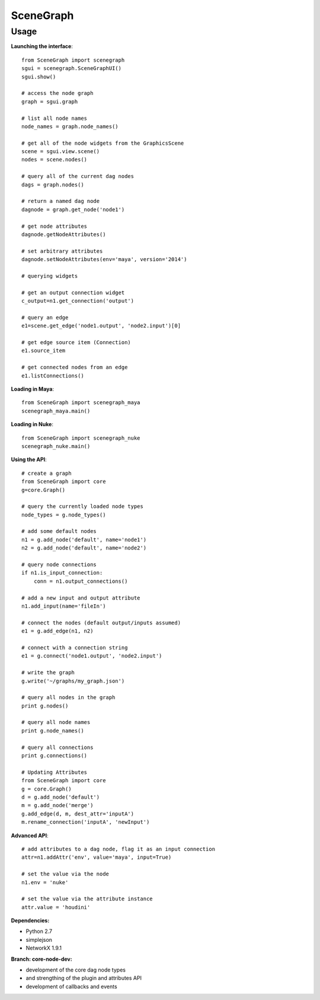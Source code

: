 SceneGraph
----------

=====
Usage
=====

**Launching the interface**::

    from SceneGraph import scenegraph
    sgui = scenegraph.SceneGraphUI()
    sgui.show()
    
    # access the node graph
    graph = sgui.graph

    # list all node names
    node_names = graph.node_names()

    # get all of the node widgets from the GraphicsScene
    scene = sgui.view.scene()
    nodes = scene.nodes()

    # query all of the current dag nodes
    dags = graph.nodes()

    # return a named dag node
    dagnode = graph.get_node('node1')

    # get node attributes
    dagnode.getNodeAttributes()
        
    # set arbitrary attributes
    dagnode.setNodeAttributes(env='maya', version='2014')

    # querying widgets

    # get an output connection widget
    c_output=n1.get_connection('output')

    # query an edge 
    e1=scene.get_edge('node1.output', 'node2.input')[0]

    # get edge source item (Connection)
    e1.source_item

    # get connected nodes from an edge
    e1.listConnections()

**Loading in Maya**::

    from SceneGraph import scenegraph_maya
    scenegraph_maya.main()

**Loading in Nuke**::

    from SceneGraph import scenegraph_nuke
    scenegraph_nuke.main()

**Using the API**::

    # create a graph
    from SceneGraph import core
    g=core.Graph()

    # query the currently loaded node types
    node_types = g.node_types()

    # add some default nodes
    n1 = g.add_node('default', name='node1')
    n2 = g.add_node('default', name='node2')

    # query node connections
    if n1.is_input_connection:
        conn = n1.output_connections()

    # add a new input and output attribute
    n1.add_input(name='fileIn')

    # connect the nodes (default output/inputs assumed)
    e1 = g.add_edge(n1, n2)

    # connect with a connection string
    e1 = g.connect('node1.output', 'node2.input')

    # write the graph
    g.write('~/graphs/my_graph.json')

    # query all nodes in the graph
    print g.nodes()

    # query all node names
    print g.node_names()

    # query all connections
    print g.connections()

    # Updating Attributes
    from SceneGraph import core
    g = core.Graph()
    d = g.add_node('default')
    m = g.add_node('merge')
    g.add_edge(d, m, dest_attr='inputA')
    m.rename_connection('inputA', 'newInput')

**Advanced API**::

    # add attributes to a dag node, flag it as an input connection
    attr=n1.addAttr('env', value='maya', input=True)

    # set the value via the node
    n1.env = 'nuke'

    # set the value via the attribute instance
    attr.value = 'houdini'

**Dependencies:**

* Python 2.7
* simplejson
* NetworkX 1.9.1

**Branch: core-node-dev:**

- development of the core dag node types
- and strengthing of the plugin and attributes API
- development of callbacks and events

